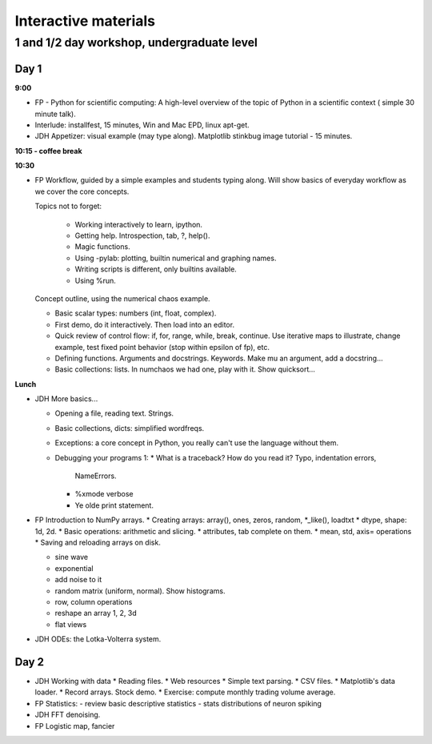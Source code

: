 =======================
 Interactive materials
=======================

1 and 1/2 day workshop, undergraduate level
===========================================

Day 1
-----

**9:00**

* FP - Python for scientific computing: A high-level overview of the topic of
  Python in a scientific context ( simple 30 minute talk).

* Interlude: installfest, 15 minutes, Win and Mac EPD, linux apt-get.
  
* JDH Appetizer: visual example (may type along). Matplotlib stinkbug image
  tutorial - 15 minutes.

**10:15 - coffee break**

**10:30**

* FP Workflow, guided by a simple examples and students typing along.  Will show
  basics of everyday workflow as we cover the core concepts.

  Topics not to forget:

    * Working interactively to learn, ipython.

    * Getting help.  Introspection, tab, ?, help().

    * Magic functions.

    * Using -pylab: plotting, builtin numerical and graphing names.

    * Writing scripts is different, only builtins available.

    * Using %run.

  Concept outline, using the numerical chaos example.

  * Basic scalar types: numbers (int, float, complex).

  * First demo, do it interactively.  Then load into an editor.

  * Quick review of control flow: if, for, range, while, break, continue.  Use
    iterative maps to illustrate, change example, test fixed point behavior
    (stop within epsilon of fp), etc.

  * Defining functions. Arguments and docstrings. Keywords.  Make mu an
    argument, add a docstring...

  * Basic collections: lists.  In numchaos we had one, play with it.  Show
    quicksort...


**Lunch**

* JDH More basics...

  * Opening a file, reading text.  Strings.
    
  * Basic collections, dicts: simplified wordfreqs.
    
  * Exceptions: a core concept in Python, you really can't use the language
    without them.

  * Debugging your programs 1:
    * What is a traceback? How do you read it? Typo, indentation errors,
      NameErrors.
    * %xmode verbose
    * Ye olde print statement.


* FP Introduction to NumPy arrays.
  * Creating arrays: array(), ones, zeros, random, *_like(), loadtxt
  * dtype, shape: 1d, 2d.
  * Basic operations: arithmetic and slicing.
  * attributes, tab complete on them.
  * mean, std, axis= operations
  * Saving and reloading arrays on disk.

  * sine wave
  * exponential
  * add noise to it
  * random matrix (uniform, normal). Show histograms.
  * row, column operations
  * reshape an array 1, 2, 3d
  * flat views
  
* JDH ODEs: the Lotka-Volterra system.


Day 2
-----

* JDH Working with data
  * Reading files.
  * Web resources
  * Simple text parsing.
  * CSV files.
  * Matplotlib's data loader.
  * Record arrays. Stock demo.
  * Exercise: compute monthly trading volume average.
  
* FP  Statistics:
  - review basic descriptive statistics
  - stats distributions of neuron spiking

* JDH FFT denoising.

* FP Logistic map, fancier
